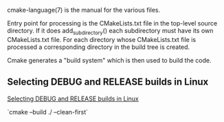 cmake-language(7) is the manual for the various files.

Entry point for processing is the CMakeLists.txt file in the top-level
source directory. If it does add_subdirectory() each subdirectory must
have its own CMakeLists.txt file. For each directory whose
CMakeLists.txt file is processed a corresponding directory in the
build tree is created.

Cmake generates a "build system" which is then used to build the code.

** Selecting DEBUG and RELEASE builds in Linux
[[https://cmake.org/pipermail/cmake/2008-March/020347.html][Selecting DEBUG and RELEASE builds in Linux]]

`cmake --build ./ --clean-first`
